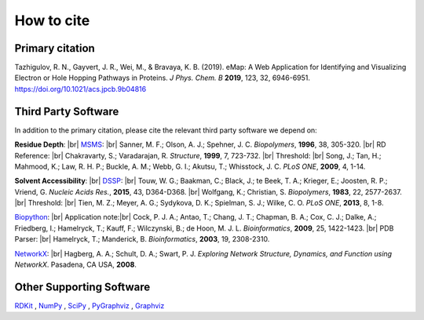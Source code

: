 How to cite
=========================================================

Primary citation
------------------
Tazhigulov, R. N., Gayvert, J. R., Wei, M., & Bravaya, K. B. (2019). 
eMap: A Web Application for Identifying and Visualizing Electron or Hole Hopping Pathways
in Proteins. *J Phys. Chem. B* **2019**, 123, 32, 6946-6951. https://doi.org/10.1021/acs.jpcb.9b04816

Third Party Software
---------------------

In addition to the primary citation, please cite the relevant third party software we depend on:

**Residue Depth**: |br|
MSMS_: |br| Sanner, M. F.; Olson, A. J.; Spehner, J. C. *Biopolymers*, **1996**, 38, 305-320. |br|
RD Reference: |br|
Chakravarty, S.; Varadarajan, R. *Structure*, **1999**, 7, 723-732. |br|
Threshold: |br|
Song, J.; Tan, H.; Mahmood, K.; Law, R. H. P.; Buckle, A. M.; Webb, G. I.; Akutsu, T.; Whisstock, J. C. *PLoS ONE*, **2009**, 4, 1-14.

**Solvent Accessibility**: |br|
DSSP_: |br|
Touw, W. G.; Baakman, C.; Black, J.; te Beek, T. A.; Krieger, E.; Joosten, R. P.; Vriend, G. *Nucleic Acids Res.*, **2015**, 43, D364-D368. |br|
Wolfgang, K.; Christian, S. *Biopolymers*, **1983**, 22, 2577-2637. |br|
Threshold: |br|
Tien, M. Z.; Meyer, A. G.; Sydykova, D. K.; Spielman, S. J.; Wilke, C. O. *PLoS ONE*, **2013**, 8, 1-8.

Biopython_: |br|
Application note:|br|
Cock, P. J. A.; Antao, T.; Chang, J. T.; Chapman, B. A.; Cox, C. J.; Dalke, A.; Friedberg, I.; 
Hamelryck, T.; Kauff, F.; Wilczynski, B.; de Hoon, M. J. L. *Bioinformatics*, **2009**, 25, 1422-1423.  |br|
PDB Parser: |br|
Hamelryck, T.; Manderick, B. *Bioinformatics*, **2003**, 19, 2308-2310.

NetworkX_: |br|
Hagberg, A. A.; Schult, D. A.; Swart, P. J. *Exploring Network Structure, Dynamics, and Function using NetworkX*. Pasadena, CA USA, **2008**.

Other Supporting Software
---------------------------
RDKit_ , NumPy_ , SciPy_ , PyGraphviz_ , Graphviz_

.. _MSMS: http://mgltools.scripps.edu/packages/MSMS/

.. _DSSP: https://swift.cmbi.umcn.nl/gv/dssp/index.html

.. _Biopython: https://biopython.org/wiki/Documentation

.. _NetworkX: https://networkx.github.io/

.. _RDKit: https://www.rdkit.org/

.. _SciPy: https://www.scipy.org/

.. _NumPy: https://www.numpy.org/

.. _PyGraphviz: https://pygraphviz.github.io/

.. _Graphviz: https://graphviz.gitlab.io/

.. |br| raw:: html

  <br/>
